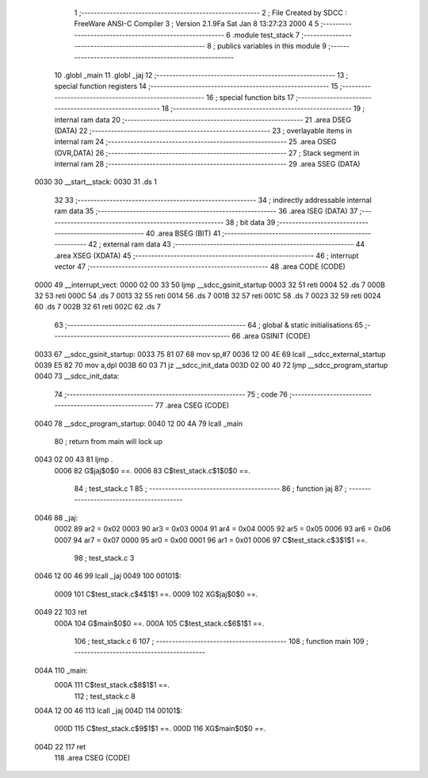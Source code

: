                               1 ;--------------------------------------------------------
                              2 ; File Created by SDCC : FreeWare ANSI-C Compiler
                              3 ; Version 2.1.9Fa Sat Jan  8 13:27:23 2000
                              4 
                              5 ;--------------------------------------------------------
                              6 	.module test_stack
                              7 ;--------------------------------------------------------
                              8 ; publics variables in this module
                              9 ;--------------------------------------------------------
                             10 	.globl _main
                             11 	.globl _jaj
                             12 ;--------------------------------------------------------
                             13 ; special function registers
                             14 ;--------------------------------------------------------
                             15 ;--------------------------------------------------------
                             16 ; special function bits 
                             17 ;--------------------------------------------------------
                             18 ;--------------------------------------------------------
                             19 ; internal ram data
                             20 ;--------------------------------------------------------
                             21 	.area	DSEG    (DATA)
                             22 ;--------------------------------------------------------
                             23 ; overlayable items in internal ram 
                             24 ;--------------------------------------------------------
                             25 	.area	OSEG	(OVR,DATA)
                             26 ;--------------------------------------------------------
                             27 ; Stack segment in internal ram 
                             28 ;--------------------------------------------------------
                             29 	.area	SSEG	(DATA)
   0030                      30 __start__stack:
   0030                      31 	.ds	1
                             32 
                             33 ;--------------------------------------------------------
                             34 ; indirectly addressable internal ram data
                             35 ;--------------------------------------------------------
                             36 	.area	ISEG    (DATA)
                             37 ;--------------------------------------------------------
                             38 ; bit data
                             39 ;--------------------------------------------------------
                             40 	.area	BSEG    (BIT)
                             41 ;--------------------------------------------------------
                             42 ; external ram data
                             43 ;--------------------------------------------------------
                             44 	.area	XSEG    (XDATA)
                             45 ;--------------------------------------------------------
                             46 ; interrupt vector 
                             47 ;--------------------------------------------------------
                             48 	.area	CODE (CODE)
   0000                      49 __interrupt_vect:
   0000 02 00 33             50 	ljmp	__sdcc_gsinit_startup
   0003 32                   51 	reti
   0004                      52 	.ds	7
   000B 32                   53 	reti
   000C                      54 	.ds	7
   0013 32                   55 	reti
   0014                      56 	.ds	7
   001B 32                   57 	reti
   001C                      58 	.ds	7
   0023 32                   59 	reti
   0024                      60 	.ds	7
   002B 32                   61 	reti
   002C                      62 	.ds	7
                             63 ;--------------------------------------------------------
                             64 ; global & static initialisations
                             65 ;--------------------------------------------------------
                             66 	.area GSINIT (CODE)
   0033                      67 __sdcc_gsinit_startup:
   0033 75 81 07             68 	mov	sp,#7
   0036 12 00 4E             69 	lcall	__sdcc_external_startup
   0039 E5 82                70 	mov	a,dpl
   003B 60 03                71 	jz	__sdcc_init_data
   003D 02 00 40             72 	ljmp	__sdcc_program_startup
   0040                      73 __sdcc_init_data:
                             74 ;--------------------------------------------------------
                             75 ; code
                             76 ;--------------------------------------------------------
                             77 	.area CSEG (CODE)
   0040                      78 __sdcc_program_startup:
   0040 12 00 4A             79 	lcall	_main
                             80 ;	return from main will lock up
   0043 02 00 43             81 	ljmp  .
                    0006     82 	G$jaj$0$0 ==.
                    0006     83 	C$test_stack.c$1$0$0 ==.
                             84 ;  test_stack.c 1
                             85 ;  -----------------------------------------
                             86 ;   function jaj
                             87 ;  -----------------------------------------
   0046                      88 _jaj:
                    0002     89 	ar2 = 0x02
                    0003     90 	ar3 = 0x03
                    0004     91 	ar4 = 0x04
                    0005     92 	ar5 = 0x05
                    0006     93 	ar6 = 0x06
                    0007     94 	ar7 = 0x07
                    0000     95 	ar0 = 0x00
                    0001     96 	ar1 = 0x01
                    0006     97 	C$test_stack.c$3$1$1 ==.
                             98 ;  test_stack.c 3
   0046 12 00 46             99 	lcall  _jaj
   0049                     100 00101$:
                    0009    101 	C$test_stack.c$4$1$1 ==.
                    0009    102 	XG$jaj$0$0 ==.
   0049 22                  103 	ret  
                    000A    104 	G$main$0$0 ==.
                    000A    105 	C$test_stack.c$6$1$1 ==.
                            106 ;  test_stack.c 6
                            107 ;  -----------------------------------------
                            108 ;   function main
                            109 ;  -----------------------------------------
   004A                     110 _main:
                    000A    111 	C$test_stack.c$8$1$1 ==.
                            112 ;  test_stack.c 8
   004A 12 00 46            113 	lcall  _jaj
   004D                     114 00101$:
                    000D    115 	C$test_stack.c$9$1$1 ==.
                    000D    116 	XG$main$0$0 ==.
   004D 22                  117 	ret  
                            118 	.area	CSEG    (CODE)
